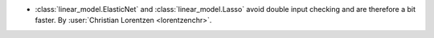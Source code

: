 - :class:`linear_model.ElasticNet` and :class:`linear_model.Lasso` avoid
  double input checking and are therefore a bit faster.
  By :user:`Christian Lorentzen <lorentzenchr>`.
